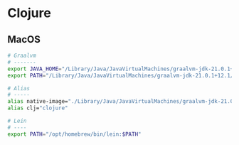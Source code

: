 * Clojure

** MacOS

#+begin_src sh
# Graalvm
# -------
export JAVA_HOME="/Library/Java/JavaVirtualMachines/graalvm-jdk-21.0.1+12.1/Contents/Home"
export PATH="/Library/Java/JavaVirtualMachines/graalvm-jdk-21.0.1+12.1/Contents/Home/bin:$PATH"
#+end_src

#+begin_src sh
# Alias
# -----
alias native-image="./Library/Java/JavaVirtualMachines/graalvm-jdk-21.0.1+12.1/Contents/Home/bin/native-image"
alias clj="clojure"
#+end_src

#+begin_src sh
# Lein
# ----
export PATH="/opt/homebrew/bin/lein:$PATH"
#+end_src
